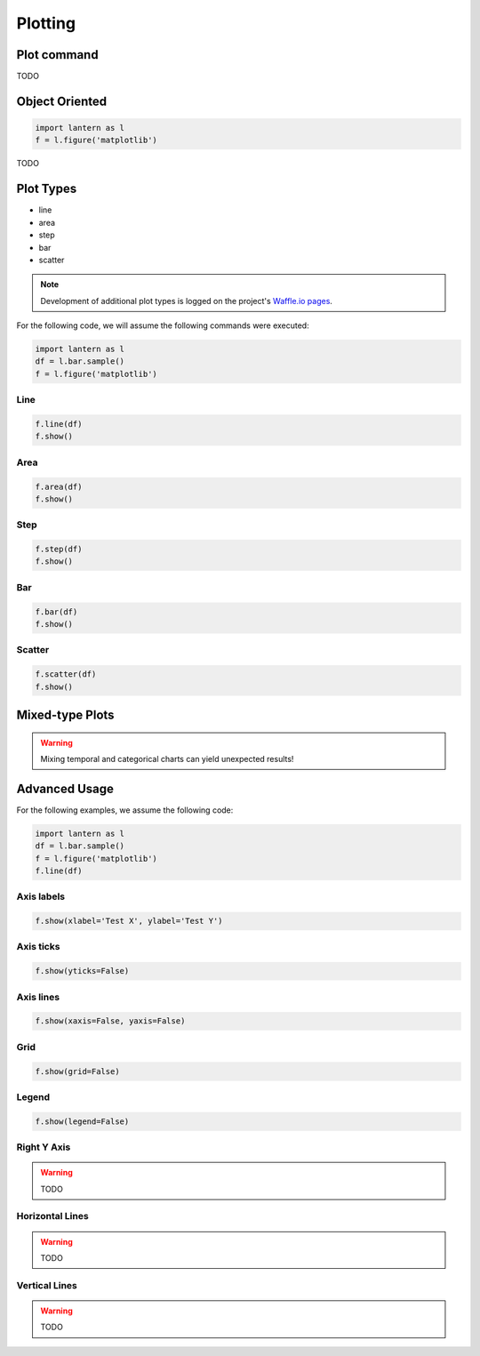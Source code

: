 ==============
Plotting
==============

Plot command
=============
.. method:: lantern.plot(data, kind='line', backend='matplotlib', theme=None, **kwargs)

TODO 

Object Oriented
================
.. method:: lantern.figure(backend='matplotlib', theme=None)

.. code:: python3

    import lantern as l
    f = l.figure('matplotlib')

TODO 


Plot Types
===========
- line
- area
- step
- bar
- scatter
.. NOTE:: Development of additional plot types is logged on the project's `Waffle.io pages <https://waffle.io/timkpaine/lantern>`_.

For the following code, we will assume the following commands were executed:

.. code:: python3

    import lantern as l
    df = l.bar.sample()
    f = l.figure('matplotlib')


Line
-----
.. method:: line(self, data, color=None, y_axis='left', **kwargs):
.. code:: python3

    f.line(df)
    f.show()

.. image:: ./img/plot/line.png
    :scale: 100%
    :alt: line.png

Area
-----
.. method:: area(self, data, color=None, y_axis='left', stacked=False, **kwargs):
.. code:: python3

    f.area(df)
    f.show()

.. image:: ./img/plot/area.png
    :scale: 100%
    :alt: area.png

Step
-----
.. method:: step(self, data, color=None, y_axis='left', **kwargs):
.. code:: python3

    f.step(df)
    f.show()

.. image:: ./img/plot/step.png
    :scale: 100%
    :alt: step.png

Bar
----
.. method:: bar(self, data, color=None, y_axis='left', stacked=False, **kwargs):
.. code:: python3

    f.bar(df)
    f.show()

.. image:: ./img/plot/bar.png
    :scale: 100%
    :alt: bar.png

Scatter
--------
.. method:: scatter(self, data, color=None, x=None, y=None,  y_axis='left', **kwargs):
.. code:: python3

    f.scatter(df)
    f.show()


Mixed-type Plots
=================

.. WARNING:: Mixing temporal and categorical charts can yield unexpected results!

Advanced Usage
===============
.. method:: show(self, title='', xlabel='', ylabel='', xaxis=True, yaxis=True, xticks=True, yticks=True, legend=True, grid=True, **kwargs):

For the following examples, we assume the following code:

.. code:: python3

    import lantern as l
    df = l.bar.sample()
    f = l.figure('matplotlib')
    f.line(df)


Axis labels
------------
.. code:: python3

    f.show(xlabel='Test X', ylabel='Test Y')

.. image:: ./img/plot/labels.png
    :scale: 100%
    :alt: labels.png

Axis ticks
------------
.. code:: python3

    f.show(yticks=False)

.. image:: ./img/plot/ticks.png
    :scale: 100%
    :alt: ticks.png

Axis lines
-----------
.. code:: python3

    f.show(xaxis=False, yaxis=False)

.. image:: ./img/plot/axis.png
    :scale: 100%
    :alt: axis.png

Grid
--------
.. code:: python3

    f.show(grid=False)

.. image:: ./img/plot/grid.png
    :scale: 100%
    :alt: grid.png

Legend
--------
.. code:: python3

    f.show(legend=False)

.. image:: ./img/plot/legend.png
    :scale: 100%
    :alt: legend.png

Right Y Axis
-------------
.. WARNING:: TODO

Horizontal Lines
-----------------
.. WARNING:: TODO

Vertical Lines
-----------------
.. WARNING:: TODO
